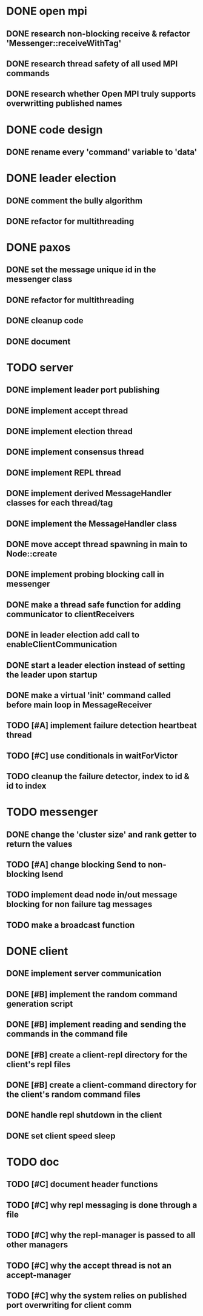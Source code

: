 * DONE open mpi
** DONE research non-blocking receive & refactor 'Messenger::receiveWithTag'
** DONE research thread safety of all used MPI commands
** DONE research whether Open MPI truly supports overwritting published names
* DONE code design
** DONE rename every 'command' variable to 'data'
* DONE leader election
** DONE comment the bully algorithm
** DONE refactor for multithreading
* DONE paxos
** DONE set the message unique id in the messenger class
** DONE refactor for multithreading
** DONE cleanup code 
** DONE document
* TODO server
** DONE implement leader port publishing 
** DONE implement accept thread
** DONE implement election thread
** DONE implement consensus thread
** DONE implement REPL thread
** DONE implement derived MessageHandler classes for each thread/tag
** DONE implement the MessageHandler class
** DONE move accept thread spawning in main to Node::create
** DONE implement probing blocking call in messenger
** DONE make a thread safe function for adding communicator to clientReceivers
** DONE in leader election add call to enableClientCommunication
** DONE start a leader election instead of setting the leader upon startup
** DONE make a virtual 'init' command called before main loop in MessageReceiver
** TODO [#A] implement failure detection heartbeat thread
** TODO [#C] use conditionals in waitForVictor 
** TODO cleanup the failure detector, index to id & id to index
* TODO messenger
** DONE change the 'cluster size' and rank getter to return the values
** TODO [#A] change blocking Send to non-blocking Isend
** TODO implement dead node in/out message blocking for non failure tag messages
** TODO make a broadcast function
* DONE client
** DONE implement server communication
** DONE [#B] implement the random command generation script
** DONE [#B] implement reading and sending the commands in the command file
** DONE [#B] create a client-repl directory for the client's repl files
** DONE [#B] create a client-command directory for the client's random command files
** DONE handle repl shutdown in the client
** DONE set client speed sleep
* TODO doc
** TODO [#C] document header functions
** TODO [#C] why repl messaging is done through a file
** TODO [#C] why the repl-manager is passed to all other managers
** TODO [#C] why the accept thread is not an accept-manager
** TODO [#C] why the system relies on published port overwriting for client comm
